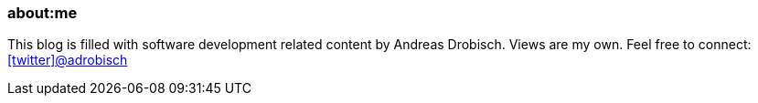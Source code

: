 === about:me

This blog is filled  with software development related content by Andreas Drobisch. Views are my own.
//If you are interested in my past, check link:timeline.html[my timeline].
Feel free to connect: http://twitter.com/adrobisch[icon:twitter[]@adrobisch]

